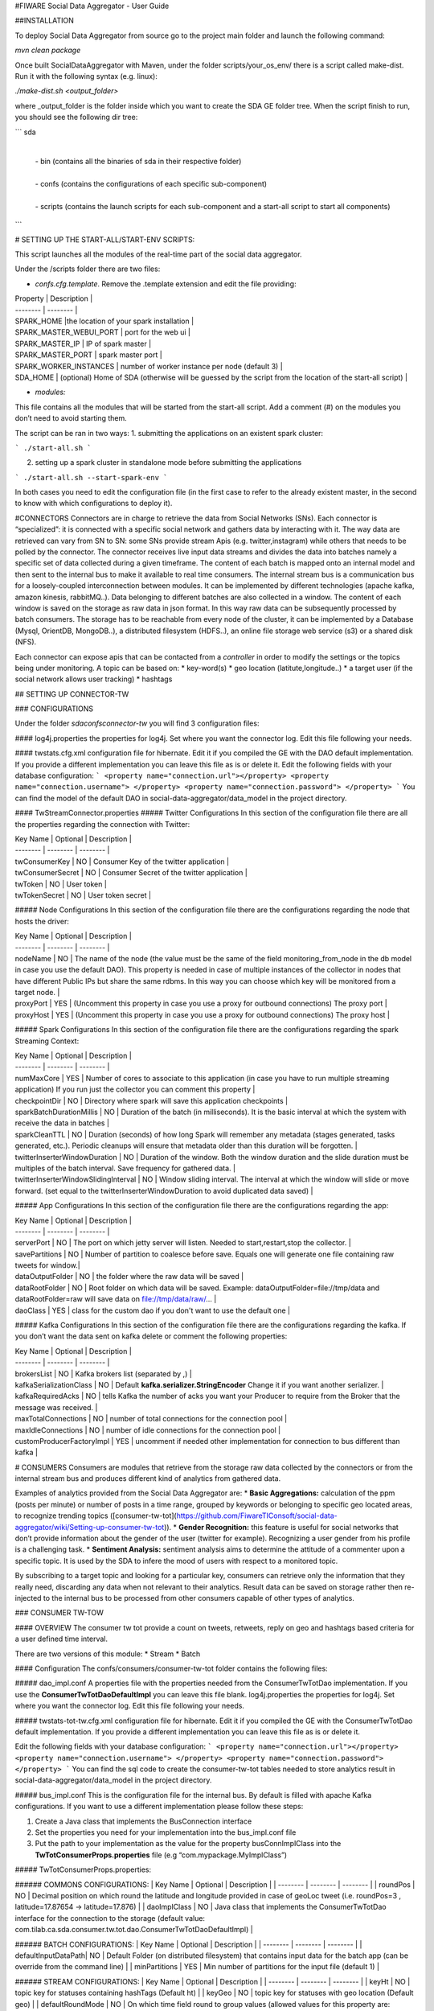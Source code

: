 #FIWARE Social Data Aggregator - User Guide

##INSTALLATION

To deploy Social Data Aggregator from source go to the project main folder and launch the following command:

`mvn clean package`
 
Once built SocialDataAggregator with Maven, under the folder scripts/your_os_env/ there is a script called make-dist.  Run it with the following syntax (e.g. linux):

`./make-dist.sh <output_folder>`
 
where _output_folder is the folder inside which you want to create the SDA GE folder tree. When the script finish to run, you should see the following dir tree:

```
sda
 |
 | -  bin (contains all the binaries of sda in their respective folder)
 |
 | - confs (contains the configurations of each specific sub-component)
 |
 | - scripts (contains the launch scripts for each sub-component and a start-all script to start all components)
```

# SETTING UP THE START-ALL/START-ENV SCRIPTS:

This script launches all the modules of the real-time part of the social data aggregator. 

Under the /scripts folder there are two files:

* *confs.cfg.template*. Remove the .template extension and edit the file providing:

| Property | Description |
| -------- | -------- |
| SPARK_HOME |the location of your spark installation |
| SPARK_MASTER_WEBUI_PORT   | port for the web ui   | 
| SPARK_MASTER_IP | IP of spark master  | 
| SPARK_MASTER_PORT | spark master port   | 
| SPARK_WORKER_INSTANCES | number of worker instance per node (default 3)  | 
| SDA_HOME | (optional) Home of SDA (otherwise will be guessed by the script from the location of the start-all script)   | 
* *modules:*
This file contains all the modules that will be started from the start-all script. 
Add a comment (#) on the modules you don’t need to avoid starting them.

The script can be ran in two ways:
1. submitting the applications on an existent spark cluster:

```
./start-all.sh
``` 

2. setting  up a spark cluster in standalone mode before submitting the applications

```
./start-all.sh --start-spark-env
```

In both cases you need to edit the configuration file (in the first case to refer to the already existent master, in the second to know with which configurations to deploy it).

#CONNECTORS
Connectors are in charge to retrieve the data from Social Networks (SNs). Each connector is “specialized”: it is connected with  a specific social network and gathers data by interacting with it. The way data are retrieved can vary from SN to SN: some SNs provide stream Apis (e.g. twitter,instagram) while others that needs to be polled by the connector. 
The connector receives live input data streams and divides the data into batches namely a specific set of data collected during a given timeframe. The content of each batch is mapped onto an internal model and then sent to the internal bus to make it available to real time consumers.
The internal stream bus is a communication bus for a loosely-coupled interconnection between modules. It can be implemented by different technologies (apache kafka, amazon kinesis, rabbitMQ..).
Data belonging to different batches are also collected in a window. The content of each window is saved on the storage as raw data in json format.  In this way raw data can be subsequently processed by batch consumers. 
The storage has to be reachable from every node of the cluster, it can be implemented by a Database (Mysql, OrientDB, MongoDB..), a distributed filesystem (HDFS..), an online file storage web service (s3) or a shared disk (NFS).

Each connector can expose apis that can be contacted from a *controller* in order to modify the settings or the topics being under monitoring. 
A topic can be based on:
* key-word(s)
* geo location (latitute,longitude..)
* a target user (if the social network allows user tracking)
* hashtags 


## SETTING UP CONNECTOR-TW

### CONFIGURATIONS

Under the folder *sda\confs\connector-tw* you will find 3 configuration files:

#### log4j.properties 
the properties for log4j. Set where you want the connector log. Edit this file following your needs.

#### twstats.cfg.xml
configuration file for hibernate. Edit it if you compiled the GE with the DAO default implementation. If you provide a different implementation you can leave this file as is or delete it.
Edit the following fields with your database configuration:
```
<property name="connection.url"></property>
<property name="connection.username"> </property>
<property name="connection.password"> </property>
```
You can find the model of the default DAO in social-data-aggregator/data_model in the project directory.

#### TwStreamConnector.properties
##### Twitter Configurations
In this section of the configuration file there are all the properties regarding the connection with Twitter:

| Key Name | Optional | Description |
| -------- | -------- | -------- |
| twConsumerKey   | NO   | Consumer Key of the twitter application |
| twConsumerSecret   | NO   | Consumer Secret of the twitter application |
| twToken   | NO   | User token |
| twTokenSecret   | NO   | User token secret |

##### Node Configurations
In this section of the configuration file there are the configurations regarding the node that hosts the driver:

| Key Name | Optional | Description |
| -------- | -------- | -------- |
| nodeName   | NO   | The name of the node (the value must be the same of the field monitoring_from_node in the db model in case you use the default DAO). This property is needed in case of multiple instances of the collector in nodes that have different Public IPs but share the same rdbms. In this way you can choose which key will be monitored from a target node. |
| proxyPort   | YES   | (Uncomment this property in case you use a proxy  for outbound connections) The proxy port |
| proxyHost   | YES   | (Uncomment this property in case you use a proxy  for outbound connections) The proxy host |

##### Spark  Configurations
In this section of the configuration file there are the configurations regarding the spark Streaming Context:

| Key Name | Optional | Description |
| -------- | -------- | -------- |
| numMaxCore   | YES   | Number of cores to associate to this application (in case you have to run multiple streaming application) If you run just the collector you can comment this property |
| checkpointDir   | NO   | Directory where spark will save this application  checkpoints |
| sparkBatchDurationMillis   | NO   | Duration of the batch (in milliseconds). It is the basic interval at which the system with receive the data in batches |
| sparkCleanTTL   | NO   | Duration (seconds) of how long Spark will remember any metadata (stages generated, tasks generated, etc.). Periodic cleanups will ensure that metadata older than this duration will be forgotten. |
| twitterInserterWindowDuration   | NO   | Duration of the window. Both the window duration and the slide duration must be multiples of the batch interval. Save frequency for gathered data. |
| twitterInserterWindowSlidingInterval   | NO   | Window sliding interval. The interval at which the window will slide or move forward. (set equal to the twitterInserterWindowDuration to avoid duplicated data saved) |

##### App Configurations
In this section of the configuration file there are the configurations regarding the app:

| Key Name | Optional | Description |
| -------- | -------- | -------- |
| serverPort   | NO   | The port on which jetty server will listen. Needed to start,restart,stop the collector. |
| savePartitions | NO   | Number of partition to coalesce before save. Equals one will generate one file containing raw tweets for window.|
| dataOutputFolder   | NO   | the folder where the raw data will be saved |
| dataRootFolder  | NO   | Root folder on which data will be saved. Example: dataOutputFolder=file://tmp/data and dataRootFolder=raw will save data on file://tmp/data/raw/... |
| daoClass   | YES   | class for the custom dao if you don't want to use the default one |

##### Kafka Configurations
In this section of the configuration file there are the configurations regarding the kafka. If you don’t want the data sent on kafka delete or comment the following properties:

| Key Name | Optional | Description |
| -------- | -------- | -------- |
| brokersList   | NO   | Kafka brokers list (separated by ,) |
| kafkaSerializationClass  | NO   | Default **kafka.serializer.StringEncoder** Change it if you want another serializer. |
| kafkaRequiredAcks   | NO   | tells Kafka the number of acks you want your Producer to require from the Broker that the message was received. |
| maxTotalConnections   | NO   | number of total connections for the connection pool |
| maxIdleConnections   | NO   | number of idle connections for the connection pool |
| customProducerFactoryImpl   | YES   | uncomment if needed other implementation for connection to bus different than kafka |


# CONSUMERS
Consumers are modules that retrieve from the storage raw data collected by the connectors or from the internal stream bus and produces different kind of analytics from gathered data.

Examples of analytics provided from the Social Data Aggregator are:
* **Basic Aggregations:** calculation of the ppm (posts per minute) or number of posts in a time range, grouped by keywords or belonging to specific geo located areas, to recognize trending topics ([consumer-tw-tot](https://github.com/FiwareTIConsoft/social-data-aggregator/wiki/Setting-up-consumer-tw-tot)).
* **Gender Recognition:** this feature is useful for social networks that don’t provide information about the gender of the user (twitter for example). Recognizing a user gender from his profile is a challenging task.
* **Sentiment Analysis:** sentiment analysis aims to determine the attitude of a commenter upon a specific topic. It is used by the SDA to infere the mood of users with respect to a monitored topic. 

By subscribing to a target topic and looking for a particular key, consumers can retrieve only the information that they really need, discarding any data when not relevant to their analytics. Result data can be saved on storage rather then re-injected to the internal bus to be processed from other consumers capable of other types of analytics. 


### CONSUMER TW-TOW

#### OVERVIEW
The consumer tw tot provide a count on tweets, retweets, reply  on geo and hashtags based criteria for a user defined time interval. 

There are two versions of this module:
* Stream
* Batch

#### Configuration
The confs/consumers/consumer-tw-tot folder contains the following files:

##### dao_impl.conf
A properties file with the properties needed from the ConsumerTwTotDao implementation. If you use the **ConsumerTwTotDaoDefaultImpl** you can leave this file blank.
log4j.properties
the properties for log4j. Set where you want the connector log. Edit this file following your needs.

##### twstats-tot-tw.cfg.xml
configuration file for hibernate. Edit it if you compiled the GE with the ConsumerTwTotDao default implementation. If you provide a different implementation you can leave this file as is or delete it.

Edit the following fields with your database configuration:
```
<property name="connection.url"></property>
<property name="connection.username"> </property>
<property name="connection.password"> </property>
```
You can find the sql code to create the consumer-tw-tot tables needed to store analytics result  in social-data-aggregator/data_model in the project directory. 

##### bus_impl.conf
This is the configuration file for the internal bus. By default is filled with apache Kafka configurations. If you want to use a different implementation please follow these steps:

1. Create a Java class that  implements the BusConnection interface
2. Set the properties you need for your implementation into the bus_impl.conf file
3. Put the path to your implementation as the value for the property busConnImplClass into the **TwTotConsumerProps.properties** file (e.g “com.mypackage.MyImplClass”)

##### TwTotConsumerProps.properties:

###### COMMONS CONFIGURATIONS:
| Key Name | Optional | Description |
| -------- | -------- | -------- |
| roundPos | NO   | Decimal position on which round the latitude and longitude provided in case of geoLoc tweet (i.e. roundPos=3 , latitude=17.87654 -> latitude=17.876) |
| daoImplClass | NO   | Java class that implements the ConsumerTwTotDao interface for the connection to the storage (default value: com.tilab.ca.sda.consumer.tw.tot.dao.ConsumerTwTotDaoDefaultImpl) |

###### BATCH CONFIGURATIONS:
| Key Name | Optional | Description |
| -------- | -------- | -------- |
| defaultInputDataPath| NO   | Default Folder (on distributed filesystem) that contains input data for the batch app (can be override from the command line) |
| minPartitions | YES   | Min number of partitions for the input file (default 1) |

###### STREAM CONFIGURATIONS:
| Key Name | Optional | Description |
| -------- | -------- | -------- |
| keyHt | NO   | topic key for statuses containing  hashTags (Default ht) |
| keyGeo | NO   | topic key for statuses with geo location (Default geo) |
| defaultRoundMode | NO   | On which time field round to group values (allowed values for this property are: min,hour,day) |
| granMin | YES | **Valid only if round mode is min.** Granularity, if you want to group tweets in minute intervals (e.g gran=5 will group by 5 minutes -> the number of tweets in 5 minutes) |
| numMaxCore | NO   | Number of cores to associate to this application (in case you have to run multiple streaming application) |
| checkpointDir | NO   | Directory where spark will save this application  checkpoints |
| sparkBatchDurationMillis | NO   | Duration of the batch (in milliseconds). It is the basic interval at which the system with receive the data in batches |
| sparkCleanTTL| NO   | Duration (seconds) of how long Spark will remember any metadata (stages generated, tasks generated, etc.). Periodic cleanups will ensure that metadata older than this duration will be forgotten. |
| twTotWindowDurationMillis | NO   | Duration of the window. Both the window duration and the slide duration must be multiples of the batch interval. Data window on which analysis will be made. |
| twTotWindowSlidingIntervalMillis | NO   | Window sliding interval. The interval at which the window will slide or move forward. (set equal to the twTotWindowDurationMillis to avoid unexpected behaviour ) |
| busConnImplClass | NO   | Java class that implements the BusConnection interface for the interconnection with the internal stream bus (default: com.tilab.ca.sda.consumer.utils.stream.BusConnectionKafkaImpl) |

#### DEPLOY

##### STREAM DEPLOY:
To deploy consumer-tw-tot-stream 
* with start-all.sh script:
  just check that on sda/scripts/module tw-tot-stream key is uncommented.

* Using consumer-tw-tot/start-tw-tot-stream.sh:

    Provide the following options to the script or set the corrisponding environment variables:

| SCRIPT ARGUMENT | ENV VARIABLE | DESCRIPTION |
| -------- | -------- | -------- |
| sda-home | SDA_HOME| The path of social-data-aggregator folder |
| with-master | MASTER | master name (eg local,spark://xxx.xxx) |
| spark-home | SPARK_HOME| The path to spark folder |

##### BATCH DEPLOY:
In order to run consumer-tw-tot batch analytics start the shell script under the folder sda/scripts/consumer-tw-tot/start-tw-tot-batch.sh after providing the following settings:

* on sda/scripts/consumer-tw-tot/consumer-tw-tot-confs.cfg set the following properties:

|KEY NAME | DESCRIPTION |
| -------- | -------- | 
| MASTER | Spark master address (spark://MASTER_IP:MASTER_PORT) or local  |
| SPARK_HOME | absolute path to spark home |
| INPUT_DATA_PATH |  Default input data path (where raw data,  on which analysis have to be done, are stored) |

* **start-tw-tot-batch.sh** script:

```./start-tw-tot-batch.sh --help ```

###### OPTIONS:

|OPTION NAME | DESCRIPTION |
| -------- | -------- | 
| from | time from which you want to start the analysis (ISO8601 format) e.g 2015-02-18T17:00:00+01  |
| to | time to which you want to stop the analysis (ISO8601 format) e.g 2015-02-28T17:00:00+01 |
| roundMode | define the round mode on the creation time. Possible options are: <ul><li><b>min:</b>round on minute</li><li><b>hour:</b>round on hour</li><li><b>day:</b>round on day</li></ul> |
| granMin |  **valid only if round mode is min.** Granularity,if you want to group in minute intervals (e.g gran=5 will group by 5 minutes -> the number of tweets in 5 minutes) |


### Consumer GRA (Gender Recognition Algorithm)

#### Introduction 
On Twitter the information about user gender is not specified. Nonetheless, it is interesting having such an information for analytics purposes (e.g. for marketing research or having a clue if a target event was more interesting for male or for female users could be very useful). Providing support to business analytics is the reason why of our work:  the development of a gender recognition algorithm (GRA) whose purpose is to classify the gender of twitter users.

For information on how the algorithm works and results achieved check the document on **/documents/GenderRecognitionAlgorithmGRA.pdf**

This consumer provides the information about gender on the aggregate information about tweet count (e.g 10 tweets made by males, 2 retweet made by females and so on).

There are two versions of this component:
* Stream
* Batch

Both modules are based on a core module which aim is to classify the gender of a twitter user from his profile information. 
The Gender Recognition Algorithm contains 3 sub algorithms:

##### name/screenName recognition
This sub algorithm expects key/value pairs in the form of name/gender. In its default implementation the module loads a file in the confs/consumers/consumer-gra folder called **names_gender.txt**.
This file contains the key/value pairs in the following format:
```
name,gender
```
using comma as field separator. There are already some keys with the related gender.

The user can change the default implementation by implementing the interface NamesGenderMap.
Then in GraConsumer.properties the property namesGenderMapImplClass has to be valorized with the qualified name of the new implementation.
If the new implementation need some properties (for example db connection url) these can be added into the file 
*names_gender_mapping_impl.conf* in the form of key/value pairs.


##### recognize gender from profile description and colors

These two sub modules use internally a classifier. The classifier class must implement the MlModel interface providing an initialization method to train the classifier and a predict method to classify the gender of the target user providing a sparse vector of features.
GRA core provides an implementation of MlModel with Naive Bayes with the class NBModel. The user anyway is free to change this implementation with a custom one implementing a different classifier. 
You can link the new implementation by edit *coloursModelImplClass* and *descrModelImplClass* properties in **GraConsumer.properties** file.


##### recognize gender from profile description

###### Create the training set and save it in LIBSVM format
Create a file containing training data with the following format:

```
<gender>FS<user profile description>

e.g.
m,the pen is on the table
```
where FS is the field separator. Then run the python script (located in $SDA_HOME/sda-tools/python_scripts/sda_gra_tools/gra_usr_descr.py) that convert the training set in libsvm format (that will be used afterwards to feed the description gender classifier of GRA core):

```
$SPARK_HOME/bin/spark-submit --master local[*] gra_usr_descr.py --i <training data location> --algo tf 
```
Where the algo option can be *tf* for term frequency algorithm or *tf-idf* for term frequency–inverse document frequency. 
**Remember to use *tf* algorithm to use this file for training in gra core even if you decide to apply tf-idf algorithm since the tfidf occurrencies will be calculated from gra description module. Use *tf-idf* in that case could lead to erroneous predictions.**

Below an example of the output file in libsvm format:

```
0 14955:1 16284:1 61154:1 86485:1 108074:1 168298:1 224032:1 228823:1 238246:1
0 228:1 6293:1 31852:1 66186:1 103560:1 109452:1 116014:1 132917:1 177241:1 194778:1 200529:1 222879:1
0 50892:1 57911:1 140459:1 143926:1 198102:1 226265:1 246321:1 256253:1
1 84172:1 101480:1 168384:1 212544:1 252792:1
1 2091:1 33157:1 35412:1 39705:1 57535:1 70700:1 76150:1 92249:1 96011:1 104809:1 124240:1 127061:1 207234:1 249431:3
```

##### recognize gender from profile color

###### Create the training set and save it in LIBSVM format
Create a file containing training data with the following format:

```
<gender>FS<profileBackgroundColor>FS<profileTextColor>FS<profileLinkColor>FS<profileSidebarFillColor>FS<profileSidebarBorderColor>

e.g.

m,9AE4E8,030202,0D0808,949B84,949B84
```
where FS is the field separator(, in the example). 
Then run the python script (located in $SDA_HOME/sda-tools/python_scripts/sda_gra_tools/gra_usr_color.py) that convert the training set in libsvm format (that will be used afterwards to feed the color gender classifier of GRA core):

```
$SPARK_HOME/bin/spark-submit --master local[*] gra_usr_color.py --i <training data location> --numcols 4 --nbits 9 --fdc
```
where:
- *numcols* is the number of profile colors to consider (over the 5 profile colors)
- *nbits* is the number of bits to which each color has to be scaled (for example from 24 to 9 bits in total -> 3 bits for each channel RGB)
- *fdc* (filter default colors): set this option if you want to filter twitter default colors configuration from the training set 

Below an example of the output file in libsvm format (4 colors and 9 bits mapping):

```
0 1:1 8:1 234:1 445:1
0 1:1 445:1 481:1 512:1
0 1:2 8:1 445:1
0 148:1 284:1 365:1 373:1
0 74:1 154:1 303:1 375:1
0 1:1 74:1 102:1 311:1
0 1:1 66:1 147:1 302:1
```

#### GRA properties configurations

| Property | Optional | Default| Description |
| -------- | -------- | -------- |-------- |
| coloursModelImplClass| YES | com.tilab.ca.sda.gra_core.ml.NBModel | class that implements the classificator for predictions from profile colours (Default implementation uses Naive Bayes classifier) |
| colorAlgoReductionNumBits| YES | 9 | number of bits to which scale each profile color (from 24 original bits). It determines the number of features in input for color classification algorithm|
| colorAlgoNumColorsToConsider| YES | 4 | The number of profile colors to consider (5 means all colors,1 just profile background color) |
| descrModelImplClass | YES | com.tilab.ca.sda.gra_core.ml.NBModel | class that implements the classificator for predictions from profile description (Default implementation uses Naive Bayes classifier) |
| featureExtractionClassImpl| YES | com.tilab.ca.sda.gra_core.ml.FeaturesExtractionTFIDF | class that implements the feature extraction module. Two implementation are available: *FeaturesExtractionTF*,that implements Term frequency algorithm, and *FeaturesExtractionTFIDF* (Read https://en.wikipedia.org/wiki/Tf–idf for more information)|
| namesGenderMapImplClass| YES | com.tilab.ca.sda.gra_core.components.NamesGenderMapDefaultImpl | class that map keywords (person name or keywords to recognize pages e.g news) to gender (Default implementation is an in-memory hash map name/gender). Data for default implementation are stored under GRA configuration folder |
| trainingFilesPath| NO | - | Path where are stored GRA training files to feed classifiers (colors and descr). Use a distributed filesystem path to avoid undesidered behaviours|

#### SETTING UP CONSUMER GRA

##### OVERVIEW
The consumer gra provides a per gender count on tweets, retweets, reply  on geo and hashtags based criteria for a user defined time interval. 
There are two versions of this module:
* Stream
* Batch

##### Configuration
The confs/consumers/consumer-gra folder contains the following files:

##### dao_impl.conf
A properties file with the properties needed from the GraConsumerDao implementation. If you use the **GraConsumerDaoFileImpl** you need to provide a path on which save the data by editing the property *graOutputFilesPath*.
If you prefere to save data on db there is a built in class implementation to save on dbms called *GraConsumerDaoHibImpl*. To switch to this implementation you need to edit the property *daoImplClass* on *GraConsumer.properties* file. In this case the *dao_impl.conf* file can be left blank but some configurations are needed on

##### gender-consumer-tw.cfg.xml

This file contains the configurations (connection url,username,password...) needed from *GraConsumerDaoHibImpl* to work properly.

```
<property name="connection.url">jdbc:mysql://localhost/twstats</property>

        <property name="connection.username"></property>

        <property name="connection.password"></property>



        <property name="connection.driver_class">com.mysql.jdbc.Driver</property>

        <property name="hibernate.dialect">org.hibernate.dialect.MySQLDialect</property>

        <property name="current_session_context_class">thread</property>

        <property name="transaction.factory_class">org.hibernate.transaction.JDBCTransactionFactory</property>
```
You can find the sql code to create the consumer-gra tables needed to store analytics result  in social-data-aggregator/data_model in the project directory. 

##### log4j.properties
the properties for log4j. Set where you want the connector log. Edit this file following your needs.

##### bus_impl.conf
This is the configuration file for the internal bus. By default is filled with apache Kafka configurations. If you want to use a different implementation please follow these steps:

1. Create a Java class that  implements the BusConnection interface
2. Set the properties you need for your implementation into the bus_impl.conf file
3. Put the path to your implementation as the value for the property busConnImplClass into the **GraConsumer.properties** file (e.g “com.mypackage.MyImplClass”)

##### GraConsumer.properties:

###### Common configurations
| Key Name | Optional | Description |
| -------- | -------- | -------- |
| roundPos | NO   | Decimal position on which round the latitude and longitude provided in case of geoLoc tweet (i.e. roundPos=3 , latitude=17.87654 -> latitude=17.876) |
| daoImplClass | NO   | Java class that implements the ConsumerTwTotDao interface for the connection to the storage (default value: com.tilab.ca.sda.gra_consumer_dao.GraConsumerDaoFileImpl) |

###### GRA Configurations
For GRA configurations please follow the guidelines provided on wiki page **Consumer GRA**.

###### STREAM CONFIGURATIONS:

| Key Name | Optional | Description |
| -------- | -------- | -------- |
| keyRaw | NO   | topic key for statuses raw (tweets as sent from twitter)|
| defaultRoundMode | NO   | On which time field round to group values (allowed values for this property are: min,hour,day) |
| granMin | NO | Granularity in minutes (has to be the equivalent in minutes of the window duration) |
| numMaxCore | NO   | Number of cores to associate to this application (in case you have to run multiple streaming application) |
| checkpointDir | NO   | Directory where spark will save this application  checkpoints |
| sparkBatchDurationMillis | NO   | Duration of the batch (in milliseconds). It is the basic interval at which the system with receive the data in batches |
| sparkCleanTTL| NO   | Duration (seconds) of how long Spark will remember any metadata (stages generated, tasks generated, etc.). Periodic cleanups will ensure that metadata older than this duration will be forgotten. |
| twTotWindowDurationMillis | NO   | Duration of the window. Both the window duration and the slide duration must be multiples of the batch interval. Data window on which analysis will be made. |
| twTotWindowSlidingIntervalMillis | NO   | Window sliding interval. The interval at which the window will slide or move forward. (set equal to the twTotWindowDurationMillis to avoid unexpected behaviour ) |
| busConnImplClass | NO   | Java class that implements the BusConnection interface for the interconnection with the internal stream bus (default: com.tilab.ca.sda.consumer.utils.stream.BusConnectionKafkaImpl) |

#### Consumer GRA deploy

##### STREAM DEPLOY:
To deploy consumer-gra-stream 
* with start-all.sh script:
  just check that on sda/scripts/module gra key is uncommented.

* Using gra/start-gra-stream.sh:
    Provide the following options to the script or set the corrisponding environment variables:

| SCRIPT ARGUMENT | ENV VARIABLE | DESCRIPTION |
| -------- | -------- | -------- |
| sda-home | SDA_HOME| The path of social-data-aggregator folder |
| with-master | MASTER | master name (eg local,spark://xxx.xxx) |
| spark-home | SPARK_HOME| The path to spark folder |

##### BATCH DEPLOY:
In order to run consumer-gra batch analytics start the shell script under the folder sda/scripts/consumer-gra/start-gra-batch.sh after providing the following settings:

1. on sda/scripts/consumer-gra/consumer-gra-confs.cfg set the following properties:

|KEY NAME | DESCRIPTION |
| -------- | -------- | 
| MASTER | Spark master address (spark://MASTER_IP:MASTER_PORT) or local  |
| SPARK_HOME | absolute path to spark home |
| INPUT_DATA_PATH |  Default input data path (where raw data,  on which analysis have to be done, are stored) |

2. **start-gra-batch.sh** script:

```./start-gra-batch.sh --help ```

##### OPTIONS:

|OPTION NAME | DESCRIPTION |
| -------- | -------- | 
| from | time from which you want to start the analysis (ISO8601 format) e.g 2015-02-18T17:00:00+01  |
| to | time to which you want to stop the analysis (ISO8601 format) e.g 2015-02-28T17:00:00+01 |
| roundMode | define the round mode on the creation time. Possible options are: <ul><li><b>min:</b>round on minute</li> <li><b>hour:</b>round on hour</li> <li><b>day:</b>round on day</li></ul> |
| granMin |  **valid only if round mode is min.** Granularity,if you want to group in minute intervals (e.g gran=5 will group by 5 minutes -> the number of tweets in 5 minutes) |
| I| Override the default input data path (the source where to read input data |

